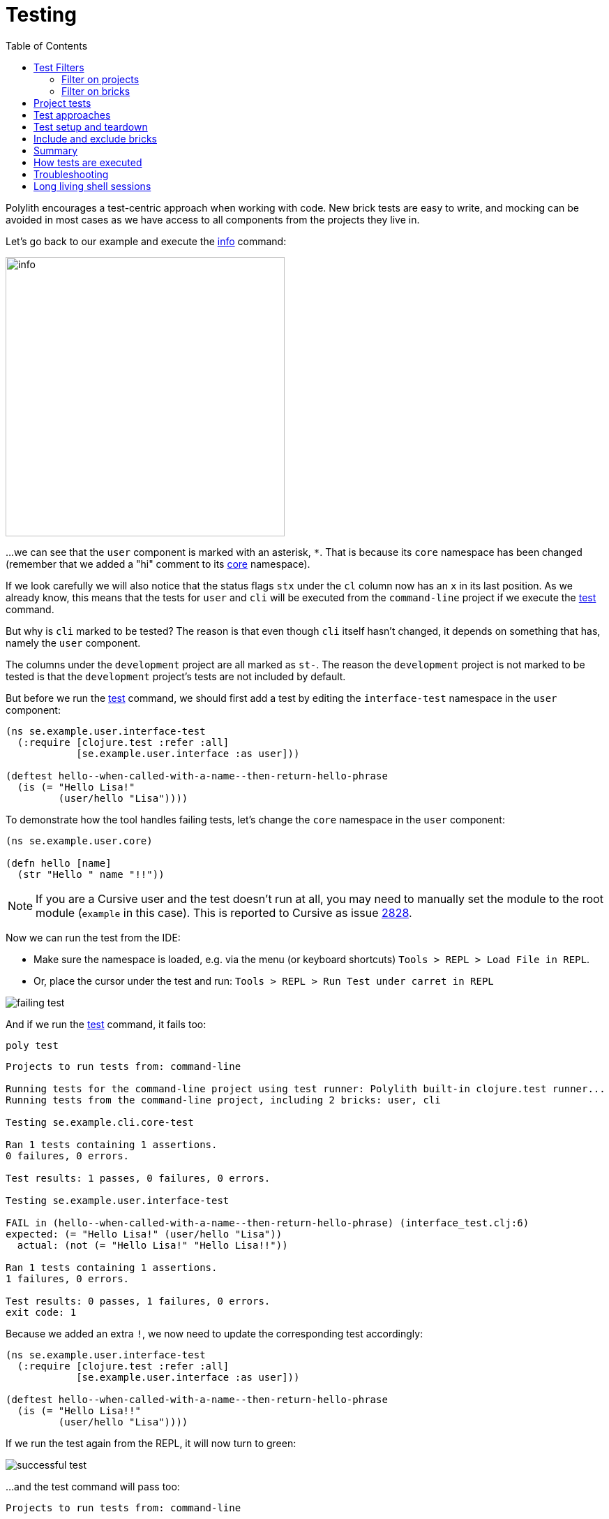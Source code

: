 = Testing
:toc:

Polylith encourages a test-centric approach when working with code.
New brick tests are easy to write,
and mocking can be avoided in most cases as we have access to all components from the projects they live in.

Let's go back to our example and execute the xref:commands.adoc#info[info] command:

image::images/testing/info.png[width=400]

...we can see that the `user` component is marked with an asterisk, `*`.
That is because its `core` namespace has been changed (remember that we added a "hi" comment to its
xref:../scripts/sections/tagging/user-core-change.clj[core] namespace).

If we look carefully we will also notice that the status flags `stx`
under the `cl` column now has an `x` in its last position.
As we already know, this means that the tests for `user` and `cli` will be executed from the `command-line` project
if we execute the xref:commands.adoc#test[test] command.

But why is `cli` marked to be tested?
The reason is that even though `cli` itself hasn't changed,
it depends on something that has, namely the `user` component.

The columns under the `development` project are all marked as `st-`.
The reason the `development` project is not marked to be tested
is that the `development` project's tests are not included by default.

But before we run the xref:commands.adoc#test[test] command,
we should first add a test by editing the `interface-test` namespace in the `user` component:

// scripts/sections/testing/user-interface-test.clj
[source,clojure]
----
(ns se.example.user.interface-test
  (:require [clojure.test :refer :all]
            [se.example.user.interface :as user]))

(deftest hello--when-called-with-a-name--then-return-hello-phrase
  (is (= "Hello Lisa!"
         (user/hello "Lisa"))))
----

To demonstrate how the tool handles failing tests, let's change the `core` namespace in the `user` component:

// scripts/sections/testing/user-core.clj
[source,clojure]
----
(ns se.example.user.core)

(defn hello [name]
  (str "Hello " name "!!"))
----

====
NOTE: If you are a Cursive user and the test doesn't run at all, you may need to manually set the module to
the root module (`example` in this case). This is reported to Cursive as issue https://github.com/cursive-ide/cursive/issues/2828[2828].
====

Now we can run the test from the IDE:

* Make sure the namespace is loaded, e.g. via the menu (or keyboard shortcuts) `Tools > REPL > Load File in REPL`.

* Or, place the cursor under the test and run: `Tools > REPL > Run Test under carret in REPL`

image::images/testing/failing-test.png[]

And if we run the xref:commands.adoc#test[test] command, it fails too:

[source,shell]
----
poly test
----

// scripts/output/testing-test-failing.txt
[source,shell]
----
Projects to run tests from: command-line

Running tests for the command-line project using test runner: Polylith built-in clojure.test runner...
Running tests from the command-line project, including 2 bricks: user, cli

Testing se.example.cli.core-test

Ran 1 tests containing 1 assertions.
0 failures, 0 errors.

Test results: 1 passes, 0 failures, 0 errors.

Testing se.example.user.interface-test

FAIL in (hello--when-called-with-a-name--then-return-hello-phrase) (interface_test.clj:6)
expected: (= "Hello Lisa!" (user/hello "Lisa"))
  actual: (not (= "Hello Lisa!" "Hello Lisa!!"))

Ran 1 tests containing 1 assertions.
1 failures, 0 errors.

Test results: 0 passes, 1 failures, 0 errors.
exit code: 1
----

Because we added an extra `!`, we now need to update the corresponding test accordingly:

// scripts/sections/testing/user-interface-test2.clj
[source,clojure]
----
(ns se.example.user.interface-test
  (:require [clojure.test :refer :all]
            [se.example.user.interface :as user]))

(deftest hello--when-called-with-a-name--then-return-hello-phrase
  (is (= "Hello Lisa!!"
         (user/hello "Lisa"))))
----

If we run the test again from the REPL, it will now turn to green:

image::images/testing/successful-test.png[]

...and the test command will pass too:

// scripts/output/testing-test-ok.txt
[source,shell]
----
Projects to run tests from: command-line

Running tests for the command-line project using test runner: Polylith built-in clojure.test runner...
Running tests from the command-line project, including 2 bricks: user, cli

Testing se.example.cli.core-test

Ran 1 tests containing 1 assertions.
0 failures, 0 errors.

Test results: 1 passes, 0 failures, 0 errors.

Testing se.example.user.interface-test

Ran 1 tests containing 1 assertions.
0 failures, 0 errors.

Test results: 1 passes, 0 failures, 0 errors.

Execution time: x seconds
exit code: 0
----

We have already mentioned that the brick tests will not be executed from the `development` project
when we run the `test` command. But there is a way to do that, and that is to pass in `:dev`.

Let's try it out with the xref:commands.adoc#info[info] command first:

[source,shell]
----
poly info :dev
----

image::images/testing/info-dev.png[width=400]

Now both the `command-line` and the `development` project is marked for test execution.

== Test Filters

=== Filter on projects

We can narrow the number of projects we want to test by passing in e.g. `project:dev` or `project:cl:dev`
(both project alias and name can be used).

If only `:dev` is given, then only the `development` project will be included:

[source,shell]
----
poly info project:dev
----

image::images/testing/info-project-dev.png[width=400]

But if we want to get the same behaviour as `poly info :dev` we need to list all projects + `development`:

[source,shell]
----
poly info project:cl:dev
----

image::images/testing/info-project-cl-dev.png[width=400]

=== Filter on bricks

It's not just possible to filter which projects to run our tests from, but also which bricks to include.

Right now our workspace looks like this:

[source,shell]
----
poly info
----

image::images/testing/info-filter-on-bricks.png[width=400]

Both bricks in the `cl` project are marked to be tested.

If we select the `cli` brick:

[source,shell]
----
poly info brick:cli
----

image::images/testing/info-brick-cli.png[width=400]

...now only that brick is marked to be tested.

Let's pretend that no bricks were marked to be tested:

image::images/testing/info-no-changes.png[width=400]

If we run the same command again:

image::images/testing/info-brick-cli-no-changes.png[width=400]

...we get the same result, and that's because the `brick:cli` parameter is just a filter
that is applied after the other status calculations have been performed.

If we want to force the cli tests to be executed,
we need to pass in `:all-bricks` (or `:all` if we also want to execute the project tests):

[source,shell]
----
poly info brick:cli :all-bricks
----

image::images/testing/info-brick-cli-no-changes-all-bricks.png[width=400]

Finally, the `cli` brick is now marked to be tested!

It's also possible to give more than one brick, e.g. `brick:cli:user`.
Another trick we can do is to exclude all bricks with `brick:-`
which can be useful in combination with `:project` or `:all` to execute only the project tests.

== Project tests

Before we execute any tests, let's add a project test for the `command-line` project.

Begin by adding a `test` directory for the `command-line` project:

[source,shell]
----
example
├── projects
│   └── command-line
│       └── test
----

Then add the "test" path to `projects/command-line/deps.edn`:

[source,clojure]
----
 :aliases {:test {:extra-paths ["test"]
                  :extra-deps  {}}
----

...and to `./deps.edn`:

[source,clojure]
----
            :test {:extra-paths ["components/user/test"
                                 "bases/cli/test"
                                 "projects/command-line/test"]}
----

Now add the `project.command-line.dummy-test` namespace to the `command-line` project:

[source,shell]
----
example
├── projects
│   └── command-line
│       └── test
│           └── project
│               └──command_line
│                  └──dummy_test.clj
----

// scripts/sections/testing/dummy_test.clj
[source,clojure]
----
(ns project.command-line.dummy_test
  (:require [clojure.test :refer :all]))

(deftest dummy-test
  (is (= 1 1)))
----

We could have chosen another top namespace, e.g., `se.example.project.command-line`,
as long as we don't have any brick with the name `project`.
But because we don't want to get into any name conflicts with bricks and also because each project is executed in isolation,
the choice of namespace is less important and here we choose the `project.command-line` top namespace to keep it simple.

Normally, we are forced to put our tests in the same namespace as the code we want to test,
to get proper access, but in Polylith the encapsulation is guaranteed by the `poly` tool
and all code can therefore be declared public, which allows us to put the test code wherever we want.

If we execute the xref:commands.adoc#info[info] command:

image::images/testing/info-project-dir.png[width=400]

...the `command-line` project is marked as changed and flagged as `-t-` telling us that it now has a `test` directory.
The `-t-` in the `dev` column says that it has been added to the `development` project.
The reason it's not tagged as `-tx` is that project tests are not marked to be executed
without explicitly telling them to, by passing in `:project`.

[source,shell]
----
poly info :project
----

image::images/testing/info-project.png[width=400]

Now the `command-line` project is also marked to be tested. Let's verify that by running the tests:

[source,shell]
----
poly test :project
----

// scripts/output/testing-test-project.txt
[source,shell]
----
Projects to run tests from: command-line

Running tests for the command-line project using test runner: Polylith built-in clojure.test runner...
Running tests from the command-line project, including 2 bricks and 1 project: user, cli, command-line

Testing se.example.cli.core-test

Ran 1 tests containing 1 assertions.
0 failures, 0 errors.

Test results: 1 passes, 0 failures, 0 errors.

Testing se.example.user.interface-test

Ran 1 tests containing 1 assertions.
0 failures, 0 errors.

Test results: 1 passes, 0 failures, 0 errors.

Testing project.command-line.dummy_test

Ran 1 tests containing 1 assertions.
0 failures, 0 errors.

Test results: 1 passes, 0 failures, 0 errors.

Execution time: 2 seconds
exit code: 0
----

They passed!

== Test approaches

As you have just seen, with Polylith we can add tests at two different levels: brick and project.

The _project_ tests should be used for our slow tests, e.g. tests that take more than 100 milliseconds to execute,
or whatever we draw the line. The project tests also give us a way to write tailor-made tests that are unique per project.

The second category is the _brick_ tests.
To keep the feedback loop short, we should only put fast-running tests in our bricks.
This will give us a faster feedback loop,
because the brick tests are the ones that are executed when we run `poly test` while the project tests are not.

But does that mean we are only allowed to put unit tests in our bricks?
No. As long as the tests are fast (by e.g. using in-memory databases) they should be put in the bricks they belong to.

Before we continue, let's commit what we have done so far and mark the workspace as stable:

[source,shell]
----
git add --all
git commit -m "Added tests"
git tag -f stable-lisa
----

If we execute the xref:commands.adoc#info[info] command again:

image::images/testing/info-added-tests.png[width=400]

...the `*` signs are now gone and nothing is marked to be tested.

The tool only executes tests if a brick is directly or indirectly changed.
A way to force it to test all bricks is to pass in `:all-bricks`:

[source,shell]
----
poly info :all-bricks
----

image::images/testing/info-all-bricks.png[width=400]

Now all the brick tests are marked to be executed, except for the `development` project.
To include it, also add `:dev`:

[source,shell]
----
poly info :all-bricks :dev
----

image::images/testing/info-all-bricks-dev.png[width=400]

To include all brick and project tests (except `development`) we can type:

[source,shell]
----
poly info :all
----

image::images/testing/info-all.png[width=400]

...to also include `development`, type:

[source,shell]
----
poly info :all :dev
----

image::images/testing/info-all-dev.png[width=400]

Running the brick tests from the `development` projects are something we normally only want to do
in the beginning, before any production projects have been added.

Now let's see if it actually works:

[source,shell]
----
poly test :all :dev
----

// scripts/output/testing-test-all-dev.txt
[source,shell]
----
Projects to run tests from: command-line, development

Running tests for the command-line project using test runner: Polylith built-in clojure.test runner...
Running tests from the command-line project, including 2 bricks and 1 project: user, cli, command-line

Testing se.example.cli.core-test

Ran 1 tests containing 1 assertions.
0 failures, 0 errors.

Test results: 1 passes, 0 failures, 0 errors.

Testing se.example.user.interface-test

Ran 1 tests containing 1 assertions.
0 failures, 0 errors.

Test results: 1 passes, 0 failures, 0 errors.

Testing project.command-line.dummy_test

Ran 1 tests containing 1 assertions.
0 failures, 0 errors.

Test results: 1 passes, 0 failures, 0 errors.
Running tests for the development project using test runner: Polylith built-in clojure.test runner...
Running tests from the development project, including 2 bricks and 1 project: user, cli, command-line

Testing se.example.cli.core-test

Ran 1 tests containing 1 assertions.
0 failures, 0 errors.

Test results: 1 passes, 0 failures, 0 errors.

Testing se.example.user.interface-test

Ran 1 tests containing 1 assertions.
0 failures, 0 errors.

Test results: 1 passes, 0 failures, 0 errors.

Execution time: x seconds
exit code: 0
----

Looks like it worked!

[#setup-and-teardown]
== Test setup and teardown

Sometimes we need to perform some test setup/teardown before and after we execute the tests for a project.

If any code is used by more than one project, we can put it in a separate component,
but in this case we should put it in the `command-line` project's `test` directory because it's not used by any other project.

Let's create a `test-setup` namespace in the project's test directory and add two functions to it:

[source,shell]
----
example
├── projects
│   └── command-line
│       └── test
│           └── project
│               └──command_line
│                  └──test_setup.clj
----

// scripts/sections/testing/command-line-test-setup.clj
[source,clojure]
----
(ns project.command-line.test-setup
  (:require [clojure.test :refer :all]))

(defn test-setup [project-name]
  (println (str "--- test setup for " project-name " ---")))

(defn test-teardown [project-name]
  (println (str "--- test teardown for " project-name " ---")))
----

We need to keep two things in mind:

* Make sure the source code which contains our function, is accessible from the project it's executed from
(the `command-line` project in this case).
Here the project's own test directory was already added earlier by the
xref:commands.adoc#create-project[create project] command, so we are fine.

* Make sure the functions take exactly one parameter, the project name.

We also need to specify the two functions in `workspace.edn`:

[source,clojure]
----
 ...
 :projects {"development" {:alias "dev"}
            "command-line" {:alias "cl"
                            :test {:setup-fn project.command-line.test-setup/setup
                                   :teardown-fn project.command-line.test-setup/teardown}}}}
----

If we don't need the tear-down function, we can leave it out.

Let's run our tests:

[source,shell]
----
poly test :all
----

// scripts/output/testing-test-all.txt
[source,text]
----
Projects to run tests from: command-line

Running test setup for the command-line project: project.command-line.test-setup/test-setup
--- test setup for command-line ---

Running tests for the command-line project using test runner: Polylith built-in clojure.test runner...
Running tests from the command-line project, including 2 bricks and 1 project: user, cli, command-line

Testing se.example.cli.core-test

Ran 1 tests containing 1 assertions.
0 failures, 0 errors.

Test results: 1 passes, 0 failures, 0 errors.

Testing se.example.user.interface-test

Ran 1 tests containing 1 assertions.
0 failures, 0 errors.

Test results: 1 passes, 0 failures, 0 errors.

Testing project.command-line.test-setup

Ran 0 tests containing 0 assertions.
0 failures, 0 errors.

Test results: 0 passes, 0 failures, 0 errors.

Testing project.command-line.dummy_test

Ran 1 tests containing 1 assertions.
0 failures, 0 errors.

Test results: 1 passes, 0 failures, 0 errors.
Running test teardown for the command-line project: project.command-line.test-setup/test-teardown
--- test teardown for command-line ---


Execution time: 2 seconds
exit code: 0
----

Nice, it worked!

== Include and exclude bricks

There is a way to restrict what test code to run for a project,
by giving a list of bricks to include and/or exclude in `workspace.edn`, e.g.:

[#include-exclude]
[source,clojure]
----
{...
 :projects {"mytool" {:alias "t"
                      :test {:include []}}
            "myservice" {:alias "s"
                         :test {:exclude ["cli" "user"]}}
            ...
----

The old shorter syntax for including bricks is also valid:

[source,clojure]
----
{...
  :projects {"command-line" {:alias "cl", :test []}
             ....
----

You may wonder when this could be useful.
A good example is the polylith codebase itself, where `workspace.edn` looks similar to this:

[source,clojure]
----
...
  :projects {"poly" {:alias "poly"}
             "polyx" {:alias "polyx" :test []}
             "development" {:alias "dev"}
             ...
----

Here the tests are only executed from the `poly` project
(the `development` project is not included anyway, unless we explicitly ask for it).
The idea here is to speed up the test execution time.
This is only a good idea if we are pretty sure that our bricks behave the same in all our projects,
which is true in this case.

Note that if a brick is excluded by using `:include` or `:exclude`,
it will never be tested from that project even if we pass in `:project` or `:all` to the command.

== Summary

Let's summarise the different ways to run the tests.
The brick tests are executed from all projects they belong to except for the `development` project
(if `:dev` is not passed in):

[%autowidth]
|===
| Command | Tests to execute

| `poly test` | All brick tests that are directly or indirectly changed.
| `poly test :project` | All brick tests that are directly or indirectly changed + tests for changed projects.
| `poly test :all‑bricks` | All brick tests.
| `poly test :all` | All brick tests and all project tests (except `development`), executed from all projects.
|===

To also execute the brick tests from the `development` project, we can pass in `:dev`:

[%autowidth]
|===
| Command | Tests to execute

| `poly test :dev` | All brick tests that are directly or indirectly changed, executed from all projects (`development` included).
| `poly test :project :dev` | All brick tests that are directly or indirectly changed, executed from all projects (`development` included).
| `poly test :all‑bricks :dev` | All brick tests, executed from all projects (`development` included).
| `poly test :all :dev` | All brick tests, executed from all projects (`development` included) and all project tests (`development` included).
|===

Projects can also be explicitly selected with e.g. `project:proj1` or `project:proj1:proj2`.

We can also filter which bricks to run the tests for with e.g. `brick:b1` or `brick:b1:b2`.

Remember that executing the xref:commands.adoc#info[info] command is a good way to get an overview of what tests will be run.

== How tests are executed

Let's start with the `development` project.
The main purpose of this project is to allow us to work with our code from an IDE using a single REPL.
When doing that, the project must be set up in a way that it's 100% compatible with tool.deps and the IDE integration.
This is also the reason we have to add the test paths explicitly in `./deps.edn`
which gives us access to the tests from the REPL.

The `./deps.edn` config file sets up all our paths and dependencies, and when we include the `:dev` and `:test` aliases
(and sometimes xref:profile.adoc[profile] aliases)
we inform tools.deps what source code and libraries should be accessible from our IDE and REPL.
When this is set up correctly, we are also able to run our tests from the REPL,
which will have access to all `test` and `src` code.
Libraries that are defined in the `src` context will therefore automatically be accessible when running the tests.
Additional libraries that are only used from the tests should be defined in the `test` context.

When we run the `test` command, the tool will detect which components, bases and projects
have been affected since the _last stable point in time_.
Based on this information, it will go through all the affected projects, one at a time,
and run the component, base, and project tests that are included in each project.

This set of tests will be executed in isolation from its own classloader which will speed up the test execution
and make it more reliable. Libraries from both the `src` and `test` context
(and libraries that they depend on) will be used when the tests are executed.
The `development` project can also be used to run tests, but that's not its main purpose.

If the projects A, B, C and D are included in the test run and if a test in B fails (or a project test setup or teardown)
then the whole test run will stop, and no tests are executed for C or D.

The libraries to use in each project when running the `poly test` command
is the sum of all library dependencies that are defined in all the components and bases
(either indirectly via `:local/root` or directly by using `:deps/extra-deps`).
If a library is defined more than once in the set of bricks and projects,
then the latest version of that library will be used, if not overridden by `:override-deps` in the project.

At the project level we only need to define the libraries that are not defined in the included bricks
(specified by its `:deps` key) which can be libraries like clojure itself, `org.clojure/clojure`,
that we don't want to repeat in all our bricks.

If we have a brick like `datomic-ions`, we can specify which repository it needs, like
https://github.com/polyfy/polylith/blob/edaef89207c2852010132e863ae87ebba5bedc5b/examples/local-dep/components/datomic-ions/deps.edn#L1[this].
We can verify that the repo is picked up by the brick by executing `poly ws get:components:datomic-ions:maven-repos`:

[source,clojure]
----
{"datomic-cloud" {:url "s3://datomic-releases-1fc2183a/maven/releases"}}
----

...and that it's used by the `invoicing` project by executing `poly ws get:projects:invoicing:maven-repos`:

[source,clojure]
----
{"central" {:url "https://repo1.maven.org/maven2/"},
 "clojars" {:url "https://repo.clojars.org/"},
 "datomic-cloud" {:url "s3://datomic-releases-1fc2183a/maven/releases"}}
----

Every project that uses the _datomic-ions_ brick will now also include the `datomic-cloud` repository.

== Troubleshooting

If our tests don't work properly for some reason,
we can pass in `:verbose` to see what configuration and paths that are used when executing the tests:

[source,shell]
----
poly test :verbose
----

[source,clojure]
----
# config:
{:mvn/repos {"central" {:url "https://repo1.maven.org/maven2/"}, ...
# paths:
["bases/cli/resources" "bases/cli/src" "components/user-remote/resources" ...
----

== Long living shell sessions

If we let the same xref:shell[shell] session live for a long time, we may get `classloader` errors
after a while, when running the xref:testing.adoc[test] command.
The solution is to restart the shell or to only run the tests outside the shell, e.g. `poly test`.
Another solution can be to switch to a more isolated xref:test-runners.adoc[test runner].
